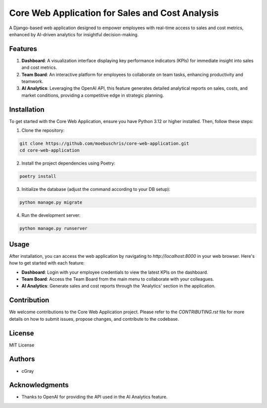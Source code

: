 =============================
Core Web Application for Sales and Cost Analysis
=============================

A Django-based web application designed to empower employees with real-time access to sales and cost metrics, enhanced by AI-driven analytics for insightful decision-making.

Features
========

1. **Dashboard**: A visualization interface displaying key performance indicators (KPIs) for immediate insight into sales and cost metrics.

2. **Team Board**: An interactive platform for employees to collaborate on team tasks, enhancing productivity and teamwork.

3. **AI Analytics**: Leveraging the OpenAI API, this feature generates detailed analytical reports on sales, costs, and market conditions, providing a competitive edge in strategic planning.

Installation
============

To get started with the Core Web Application, ensure you have Python 3.12 or higher installed. Then, follow these steps:

1. Clone the repository:

.. code-block:: bash

   git clone https://github.com/moebuschris/core-web-application.git
   cd core-web-application

2. Install the project dependencies using Poetry:

.. code-block:: bash

   poetry install

3. Initialize the database (adjust the command according to your DB setup):

.. code-block:: bash

   python manage.py migrate

4. Run the development server:

.. code-block:: bash

   python manage.py runserver

Usage
=====

After installation, you can access the web application by navigating to `http://localhost:8000` in your web browser. Here's how to get started with each feature:

- **Dashboard**: Login with your employee credentials to view the latest KPIs on the dashboard.
- **Team Board**: Access the Team Board from the main menu to collaborate with your colleagues.
- **AI Analytics**: Generate sales and cost reports through the 'Analytics' section in the application.

Contribution
============

We welcome contributions to the Core Web Application project. Please refer to the `CONTRIBUTING.rst` file for more details on how to submit issues, propose changes, and contribute to the codebase.

License
=======

MIT License

Authors
=======

- cGray

Acknowledgments
===============

- Thanks to OpenAI for providing the API used in the AI Analytics feature.
